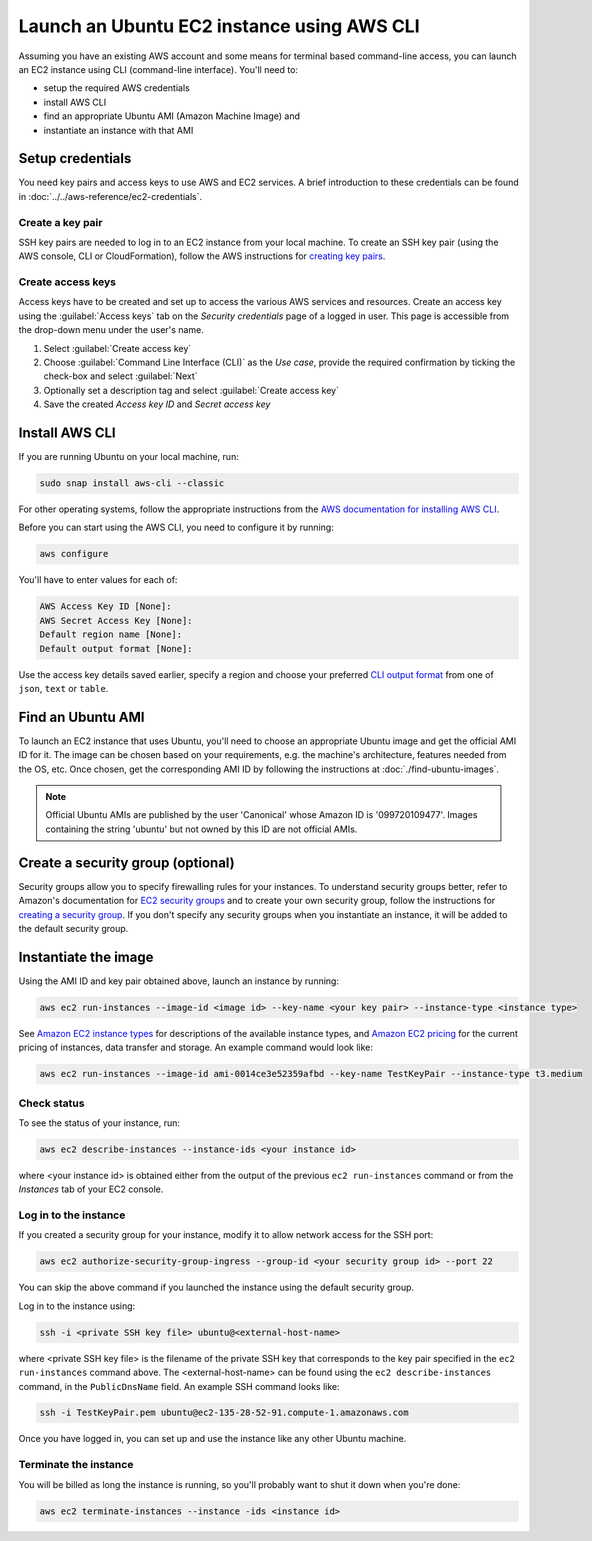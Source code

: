 Launch an Ubuntu EC2 instance using AWS CLI
===========================================

Assuming you have an existing AWS account and some means for terminal based command-line access, you can launch an EC2 instance using CLI (command-line interface). You'll need to:

* setup the required AWS credentials
* install AWS CLI
* find an appropriate Ubuntu AMI (Amazon Machine Image) and
* instantiate an instance with that AMI


Setup credentials
-----------------

You need key pairs and access keys to use AWS and EC2 services. A brief introduction to these credentials can be found in :doc:`../../aws-reference/ec2-credentials`.

Create a key pair
~~~~~~~~~~~~~~~~~

SSH key pairs are needed to log in to an EC2 instance from your local machine. To create an SSH key pair (using the AWS console, CLI or CloudFormation), follow the AWS instructions for `creating key pairs`_.

Create access keys
~~~~~~~~~~~~~~~~~~

Access keys have to be created and set up to access the various AWS services and resources. Create an access key using the :guilabel:`Access keys` tab on the *Security credentials* page of a logged in user. This page is accessible from the drop-down menu under the user's name.

#. Select :guilabel:`Create access key`
#. Choose :guilabel:`Command Line Interface (CLI)` as the *Use case*, provide the required confirmation by ticking the check-box and select :guilabel:`Next`
#. Optionally set a description tag and select :guilabel:`Create access key`
#. Save the created *Access key ID* and *Secret access key* 


Install AWS CLI
---------------

If you are running Ubuntu on your local machine, run:

.. code::

    sudo snap install aws-cli --classic

For other operating systems, follow the appropriate instructions from the `AWS documentation for installing AWS CLI`_.

Before you can start using the AWS CLI, you need to configure it by running:

.. code::

    aws configure

You'll have to enter values for each of:

.. code::

    AWS Access Key ID [None]:       
    AWS Secret Access Key [None]: 
    Default region name [None]:
    Default output format [None]: 

Use the access key details saved earlier, specify a region and choose your preferred `CLI output format`_ from one of ``json``, ``text`` or ``table``.


Find an Ubuntu AMI
------------------

To launch an EC2 instance that uses Ubuntu, you'll need to choose an appropriate Ubuntu image and get the official AMI ID for it. The image can be chosen based on your requirements, e.g. the machine's architecture, features needed from the OS, etc. Once chosen, get the corresponding AMI ID by following the instructions at :doc:`./find-ubuntu-images`.

.. note::
    
    Official Ubuntu AMIs are published by the user 'Canonical' whose Amazon ID is '099720109477'. Images containing the string 'ubuntu' but not owned by this ID are not official AMIs.


Create a security group (optional)
----------------------------------

Security groups allow you to specify firewalling rules for your instances. To understand security groups better, refer to Amazon's documentation for `EC2 security groups`_ and to create your own security group, follow the instructions for `creating a security group`_. If you don't specify any security groups when you instantiate an instance, it will be added to the default security group.


Instantiate the image
---------------------

Using the AMI ID and key pair obtained above, launch an instance by running:

.. code::

    aws ec2 run-instances --image-id <image id> --key-name <your key pair> --instance-type <instance type>

See `Amazon EC2 instance types`_ for descriptions of the available instance types, and `Amazon EC2 pricing`_ for the current pricing of instances, data transfer and storage. An example command would look like:

.. code::

    aws ec2 run-instances --image-id ami-0014ce3e52359afbd --key-name TestKeyPair --instance-type t3.medium

Check status
~~~~~~~~~~~~

To see the status of your instance, run:

.. code::

    aws ec2 describe-instances --instance-ids <your instance id>

where <your instance id> is obtained either from the output of the previous ``ec2 run-instances`` command or from the *Instances* tab of your EC2 console. 


Log in to the instance
~~~~~~~~~~~~~~~~~~~~~~

If you created a security group for your instance, modify it to allow network access for the SSH port: 

.. code::

    aws ec2 authorize-security-group-ingress --group-id <your security group id> --port 22

You can skip the above command if you launched the instance using the default security group.

Log in to the instance using:

.. code::

    ssh -i <private SSH key file> ubuntu@<external-host-name>

where <private SSH key file> is the filename of the private SSH key that corresponds to the key pair specified in the ``ec2 run-instances`` command above. The <external-host-name> can be found using the ``ec2 describe-instances`` command, in the ``PublicDnsName`` field. An example SSH command looks like:

.. code::

    ssh -i TestKeyPair.pem ubuntu@ec2-135-28-52-91.compute-1.amazonaws.com

Once you have logged in, you can set up and use the instance like any other Ubuntu machine. 

Terminate the instance
~~~~~~~~~~~~~~~~~~~~~~

You will be billed as long the instance is running, so you'll probably want to shut it down when you're done:

.. code::

    aws ec2 terminate-instances --instance -ids <instance id>



.. _`creating key pairs`: https://docs.aws.amazon.com/AWSEC2/latest/UserGuide/create-key-pairs.html
.. _`AWS documentation for installing AWS CLI`: https://docs.aws.amazon.com/cli/latest/userguide/getting-started-install.html
.. _`CLI output format`: https://docs.aws.amazon.com/cli/latest/userguide/cli-usage-output-format.html
.. _`EC2 security groups`: https://docs.aws.amazon.com/AWSEC2/latest/UserGuide/ec2-security-groups.html
.. _`creating a security group`: https://docs.aws.amazon.com/AWSEC2/latest/UserGuide/working-with-security-groups.html#creating-security-group
.. _`Amazon EC2 instance types`: https://docs.aws.amazon.com/AWSEC2/latest/UserGuide/instance-types.html
.. _`Amazon EC2 pricing`: https://aws.amazon.com/ec2/pricing/on-demand/